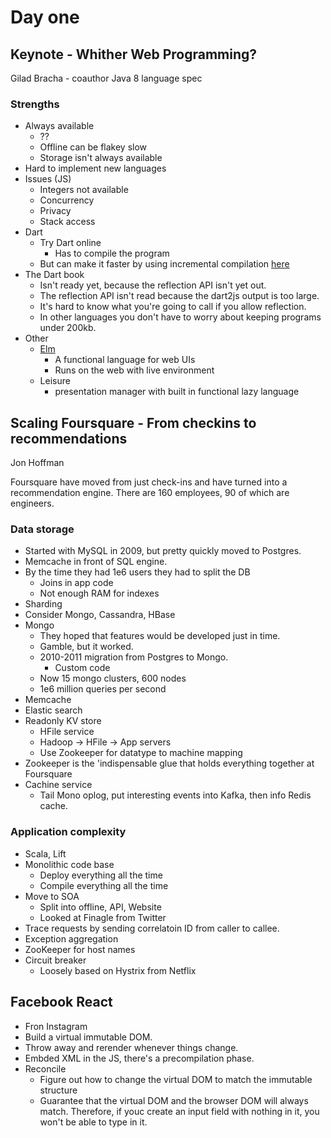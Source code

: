 * Day one
** Keynote - Whither Web Programming?

   Gilad Bracha - coauthor Java 8 language spec

*** Strengths

    * Always available
      * ??
      * Offline can be flakey slow
      * Storage isn't always available
    * Hard to implement new languages
    * Issues (JS)
      * Integers not available
      * Concurrency
      * Privacy
      * Stack access
    * Dart
      * Try Dart online
        * Has to compile the program
      * But can make it faster by using incremental compilation [[http://gilad.try-dart-lang.appspot.com/][here]]
    * The Dart book
      * Isn't ready yet, because the reflection API isn't yet out.
      * The reflection API isn't read because the dart2js output is too
        large.
      * It's hard to know what you're going to call if you allow
        reflection.
      * In other languages you don't have to worry about keeping
        programs under 200kb.
    * Other
      * [[http://elm-lang.org/][Elm]]
        * A functional language for web UIs
        * Runs on the web with live environment
      * Leisure
        * presentation manager with built in functional lazy language

** Scaling Foursquare - From checkins to recommendations

   Jon Hoffman

   Foursquare have moved from just check-ins and have turned into a
   recommendation engine. There are 160 employees, 90 of which are
   engineers.

*** Data storage

    * Started with MySQL in 2009, but pretty quickly moved to Postgres.
    * Memcache in front of SQL engine.
    * By the time they had 1e6 users they had to split the DB
      * Joins in app code
      * Not enough RAM for indexes
    * Sharding
    * Consider Mongo, Cassandra, HBase
    * Mongo
      * They hoped that features would be developed just in time.
      * Gamble, but it worked.
      * 2010-2011 migration from Postgres to Mongo.
        * Custom code
      * Now 15 mongo clusters, 600 nodes
      * 1e6 million queries per second
    * Memcache
    * Elastic search
    * Readonly KV store
      * HFile service
      * Hadoop -> HFile -> App servers
      * Use Zookeeper for datatype to machine mapping
    * Zookeeper is the 'indispensable glue that holds everything
      together at Foursquare
    * Cachine service
      * Tail Mono oplog, put interesting events into Kafka, then info
        Redis cache.

*** Application complexity

    * Scala, Lift
    * Monolithic code base
      * Deploy everything all the time
      * Compile everything all the time
    * Move to SOA
      * Split into offline, API, Website
      * Looked at Finagle from Twitter
    * Trace requests by sending correlatoin ID from caller to callee.
    * Exception aggregation
    * ZooKeeper for host names
    * Circuit breaker
      * Loosely based on Hystrix from Netflix

** Facebook React

   * Fron Instagram
   * Build a virtual immutable DOM.
   * Throw away and rerender whenever things change.
   * Embded XML in the JS, there's a precompilation phase.
   * Reconcile
     * Figure out how to change the virtual DOM to match the immutable
       structure
     * Guarantee that the virtual DOM and the browser DOM will always
       match. Therefore, if youc create an input field with nothing in
       it, you won't be able to type in it.

